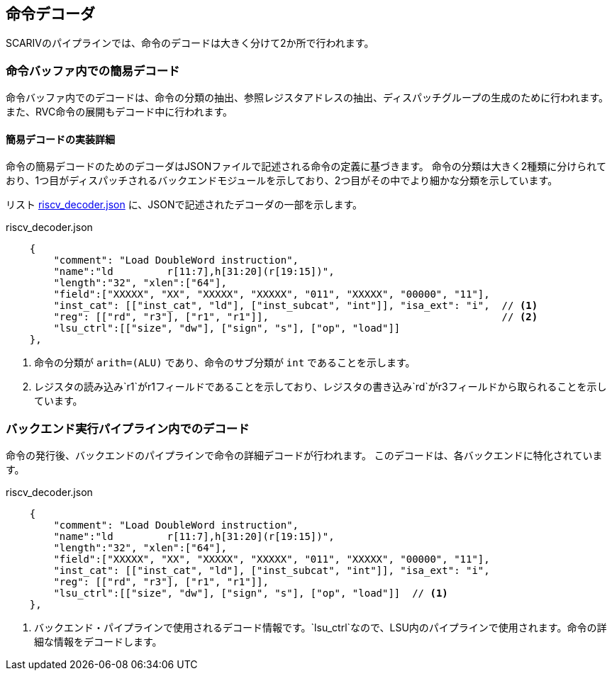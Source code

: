 == 命令デコーダ

SCARIVのパイプラインでは、命令のデコードは大きく分けて2か所で行われます。

=== 命令バッファ内での簡易デコード

命令バッファ内でのデコードは、命令の分類の抽出、参照レジスタアドレスの抽出、ディスパッチグループの生成のために行われます。
また、RVC命令の展開もデコード中に行われます。

==== 簡易デコードの実装詳細

命令の簡易デコードのためのデコーダはJSONファイルで記述される命令の定義に基づきます。
命令の分類は大きく2種類に分けられており、1つ目がディスパッチされるバックエンドモジュールを示しており、2つ目がその中でより細かな分類を示しています。

リスト <<riscv_decoder>> に、JSONで記述されたデコーダの一部を示します。

[[riscv_decoder]]
[source,json]
.riscv_decoder.json
----
    {
        "comment": "Load DoubleWord instruction",
        "name":"ld         r[11:7],h[31:20](r[19:15])",
        "length":"32", "xlen":["64"],
        "field":["XXXXX", "XX", "XXXXX", "XXXXX", "011", "XXXXX", "00000", "11"],
        "inst_cat": [["inst_cat", "ld"], ["inst_subcat", "int"]], "isa_ext": "i",  // <1>
        "reg": [["rd", "r3"], ["r1", "r1"]],                                       // <2>
        "lsu_ctrl":[["size", "dw"], ["sign", "s"], ["op", "load"]]
    },
----
<1> 命令の分類が `arith=(ALU)` であり、命令のサブ分類が `int` であることを示します。
<2> レジスタの読み込み`r1`がr1フィールドであることを示しており、レジスタの書き込み`rd`がr3フィールドから取られることを示しています。

=== バックエンド実行パイプライン内でのデコード

命令の発行後、バックエンドのパイプラインで命令の詳細デコードが行われます。
このデコードは、各バックエンドに特化されています。

[[riscv_decoder_detail]]
[source,json]
.riscv_decoder.json
----
    {
        "comment": "Load DoubleWord instruction",
        "name":"ld         r[11:7],h[31:20](r[19:15])",
        "length":"32", "xlen":["64"],
        "field":["XXXXX", "XX", "XXXXX", "XXXXX", "011", "XXXXX", "00000", "11"],
        "inst_cat": [["inst_cat", "ld"], ["inst_subcat", "int"]], "isa_ext": "i",
        "reg": [["rd", "r3"], ["r1", "r1"]],
        "lsu_ctrl":[["size", "dw"], ["sign", "s"], ["op", "load"]]  // <1>
    },
----
<1> バックエンド・パイプラインで使用されるデコード情報です。`lsu_ctrl`なので、LSU内のパイプラインで使用されます。命令の詳細な情報をデコードします。
